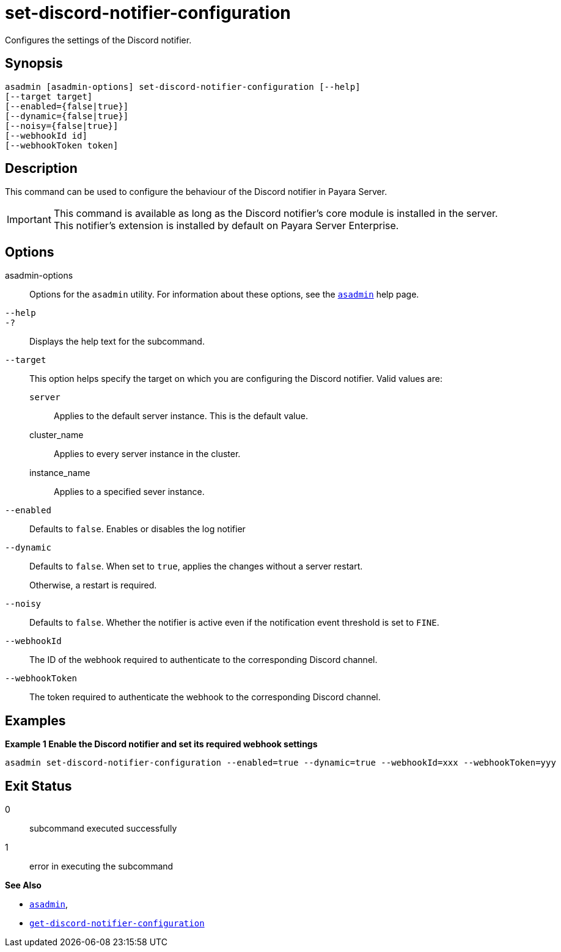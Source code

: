 [[set-discord-notifier-configuration]]
= set-discord-notifier-configuration

Configures the settings of the Discord notifier.

[[synopsis]]
== Synopsis

[source,shell]
----
asadmin [asadmin-options] set-discord-notifier-configuration [--help]
[--target target]
[--enabled={false|true}]
[--dynamic={false|true}]
[--noisy={false|true}]
[--webhookId id]
[--webhookToken token]
----

[[description]]
== Description

This command can be used to configure the behaviour of the Discord notifier in Payara Server.

IMPORTANT: This command is available as long as the Discord notifier's core module is installed in the server. +
This notifier's extension is installed by default on Payara Server Enterprise.

[[options]]
== Options

asadmin-options::
Options for the `asadmin` utility. For information about these options, see the xref:Technical Documentation/Payara Server Documentation/Command Reference/asadmin.adoc#asadmin-1m[`asadmin`] help page.
`--help`::
`-?`::
Displays the help text for the subcommand.
`--target`::
This option helps specify the target on which you are configuring the Discord notifier. Valid values are: +
`server`;;
Applies to the default server instance. This is the default value.
cluster_name;;
Applies to every server instance in the cluster.
instance_name;;
Applies to a specified sever instance.
`--enabled`::
Defaults to `false`. Enables or disables the log notifier
`--dynamic`::
Defaults to `false`. When set to `true`, applies the changes without a server restart.
+
Otherwise, a restart is required.
`--noisy`::
Defaults to `false`. Whether the notifier is active even if the notification event threshold is set to `FINE`.
`--webhookId`::
The ID of the webhook required to authenticate to the corresponding Discord channel.
`--webhookToken`::
The token required to authenticate the webhook to the corresponding Discord channel.

[[examples]]
== Examples

*Example 1 Enable the Discord notifier and set its required webhook settings*

[source, shell]
----
asadmin set-discord-notifier-configuration --enabled=true --dynamic=true --webhookId=xxx --webhookToken=yyy
----

[[exit-status]]
== Exit Status

0::
subcommand executed successfully
1::
error in executing the subcommand

*See Also*

* xref:Technical Documentation/Payara Server Documentation/Command Reference/asadmin.adoc#asadmin-1m[`asadmin`],
* xref:Technical Documentation/Payara Server Documentation/Command Reference/get-discord-notifier-configuration.adoc#get-discord-notifier-configuration[`get-discord-notifier-configuration`]
